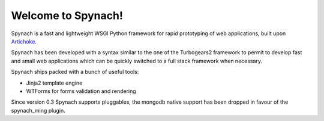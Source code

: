 Welcome to Spynach!
=====================================

.. image:: https://travis-ci.org/simock85/spynach.png?branch=master
   :target: http://travis-ci.org/simock85/spynach

Spynach is a fast and lightweight WSGI Python framework for rapid prototyping of web applications, built upon
`Artichoke <http://bitbucket.org/axant/artichoke>`_.

Spynach has been developed with a syntax similar to the one of the Turbogears2 framework to permit to develop fast
and small web applications which can be quickly switched to a full stack framework when necessary.

Spynach ships packed with a bunch of useful tools:

- Jinja2 template engine
- WTForms for forms validation and rendering

Since version 0.3 Spynach supports pluggables, the mongodb native support has been dropped in favour of the spynach_ming
plugin.

